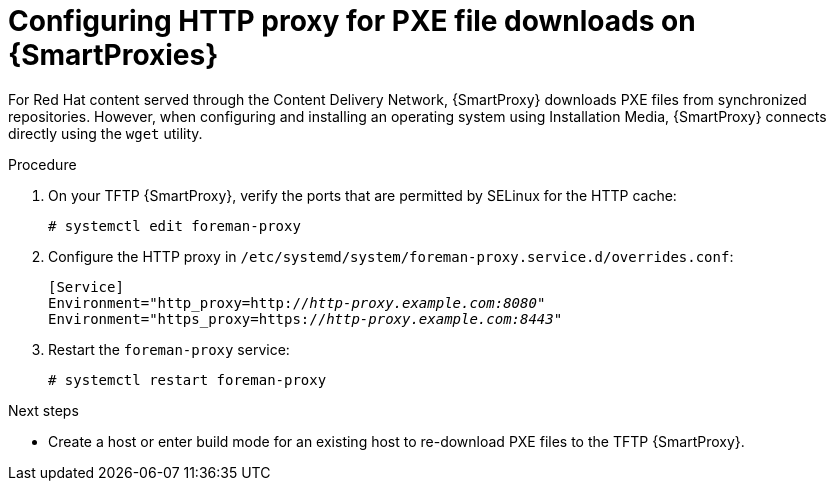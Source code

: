:_mod-docs-content-type: PROCEDURE

[id="configuring-http-proxy-for-pxe-file-downloads-on-{smart-proxy-context}"]
= Configuring HTTP proxy for PXE file downloads on {SmartProxies}

For Red Hat content served through the Content Delivery Network, {SmartProxy} downloads PXE files from synchronized repositories.
However, when configuring and installing an operating system using Installation Media, {SmartProxy} connects directly using the `wget` utility.

.Procedure
. On your TFTP {SmartProxy}, verify the ports that are permitted by SELinux for the HTTP cache:
+
[options="nowrap",subs="+quotes"]
----
# systemctl edit foreman-proxy
----
. Configure the HTTP proxy in `/etc/systemd/system/foreman-proxy.service.d/overrides.conf`:
+
[source, none, options="nowrap",subs="+quotes"]
----
[Service]
Environment="http_proxy=http://_http-proxy.example.com:8080_"
Environment="https_proxy=https://_http-proxy.example.com:8443_"
----
. Restart the `foreman-proxy` service:
+
[options="nowrap",subs="+quotes"]
----
# systemctl restart foreman-proxy
----

.Next steps
* Create a host or enter build mode for an existing host to re-download PXE files to the TFTP {SmartProxy}.
